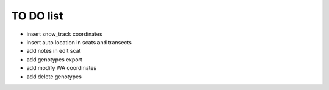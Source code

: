 TO DO list
===================================


* insert snow_track coordinates

* insert auto location in scats and transects


* add notes in edit scat

* add genotypes export




* add modify WA coordinates

* add delete genotypes





